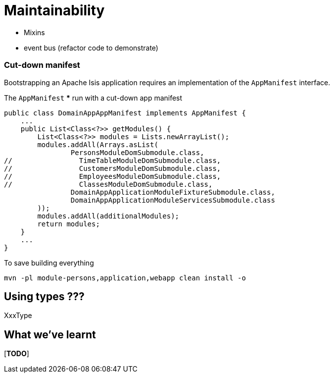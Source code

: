 [[maintainability]]
= Maintainability

* Mixins
* event bus  (refactor code to demonstrate)



=== Cut-down manifest

Bootstrapping an Apache Isis application requires an implementation of the `AppManifest` interface.


The `AppManifest`
*** run with a cut-down app manifest

[source,java]
----
public class DomainAppAppManifest implements AppManifest {
    ...
    public List<Class<?>> getModules() {
        List<Class<?>> modules = Lists.newArrayList();
        modules.addAll(Arrays.asList(
                PersonsModuleDomSubmodule.class,
//                TimeTableModuleDomSubmodule.class,
//                CustomersModuleDomSubmodule.class,
//                EmployeesModuleDomSubmodule.class,
//                ClassesModuleDomSubmodule.class,
                DomainAppApplicationModuleFixtureSubmodule.class,
                DomainAppApplicationModuleServicesSubmodule.class
        ));
        modules.addAll(additionalModules);
        return modules;
    }
    ...
}
----

To save building everything

[source,bash]
----
mvn -pl module-persons,application,webapp clean install -o
----




== Using types ???

XxxType







== What we've learnt

[***TODO***]

